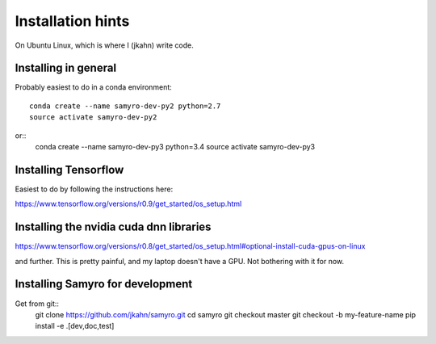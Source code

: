 Installation hints
==================

On Ubuntu Linux, which is where I (jkahn) write code.

Installing in general
---------------------

Probably easiest to do in a conda environment::

  conda create --name samyro-dev-py2 python=2.7
  source activate samyro-dev-py2

or::
  conda create --name samyro-dev-py3 python=3.4
  source activate samyro-dev-py3

Installing Tensorflow
---------------------
Easiest to do by following the instructions here:

https://www.tensorflow.org/versions/r0.9/get_started/os_setup.html


Installing the nvidia cuda dnn libraries
---------------------------------------------

https://www.tensorflow.org/versions/r0.8/get_started/os_setup.html#optional-install-cuda-gpus-on-linux

and further. This is pretty painful, and my laptop doesn't have a
GPU. Not bothering with it for now.

Installing Samyro for development
--------------------------
Get from git::
  git clone https://github.com/jkahn/samyro.git
  cd samyro
  git checkout master
  git checkout -b my-feature-name
  pip install -e .[dev,doc,test]
  
  

  
  
